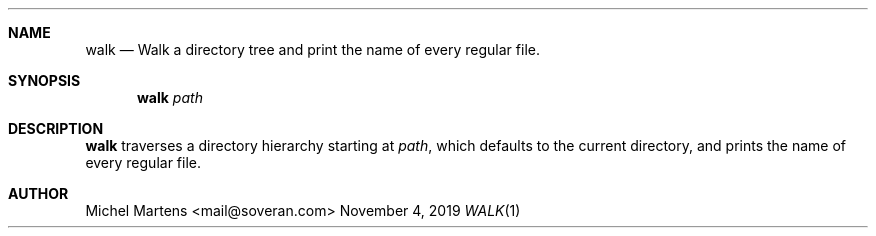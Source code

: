 .Dd November 4, 2019
.Dt WALK 1
.
.Sh NAME
.
.Nm walk
.Nd Walk a directory tree and print the name of every regular file.
.
.Sh SYNOPSIS
.
.Nm
.Ar path
.
.Sh DESCRIPTION
.
.Nm
traverses a directory hierarchy starting at
.Em path ,
which defaults to the current directory, and prints the name of
every regular file.
.
.Sh AUTHOR
.An Michel Martens Aq mail@soveran.com
